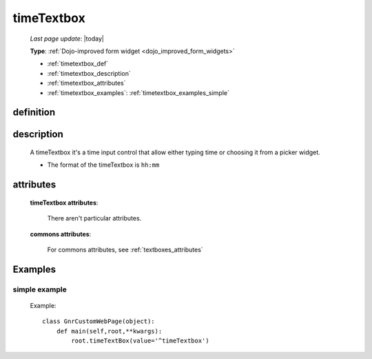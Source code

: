 .. _timetextbox:

===========
timeTextbox
===========
    
    *Last page update*: |today|
    
    **Type**: :ref:`Dojo-improved form widget <dojo_improved_form_widgets>`
    
    * :ref:`timetextbox_def`
    * :ref:`timetextbox_description`
    * :ref:`timetextbox_attributes`
    * :ref:`timetextbox_examples`: :ref:`timetextbox_examples_simple`
    
.. _timetextbox_def:

definition
==========

    .. method:: timeTextbox([**kwargs])
    
.. _timetextbox_description:

description
===========
    
    A timeTextbox it's a time input control that allow either typing time
    or choosing it from a picker widget.
    
    * The format of the timeTextbox is ``hh:mm``
    
.. _timetextbox_attributes:

attributes
==========

    **timeTextbox attributes**:

        There aren't particular attributes.

    **commons attributes**:

        For commons attributes, see :ref:`textboxes_attributes`

.. _timetextbox_examples:

Examples
========

.. _timetextbox_examples_simple:

simple example
--------------

    Example::
    
        class GnrCustomWebPage(object):
            def main(self,root,**kwargs):
                root.timeTextBox(value='^timeTextbox')
